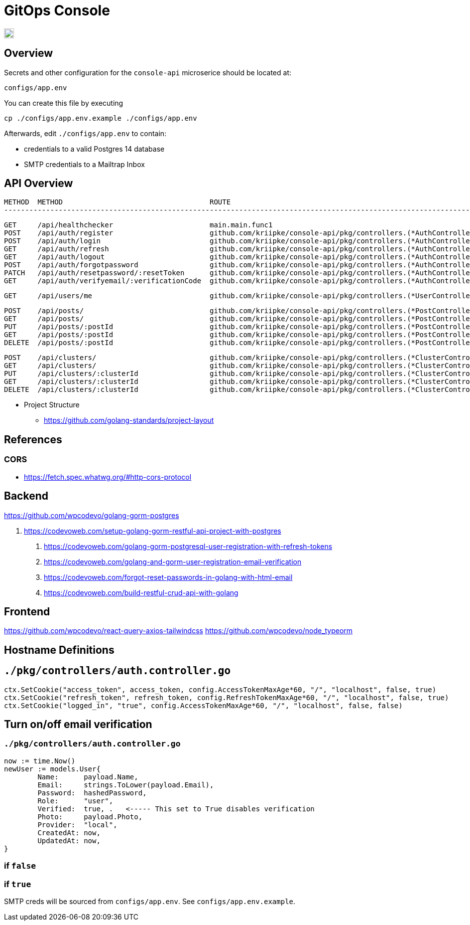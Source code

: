 = GitOps Console

image::docs/logo.png[20px,20px]

== Overview

Secrets and other configuration for the `console-api` microserice should be located at:

	configs/app.env

You can create this file by executing

	cp ./configs/app.env.example ./configs/app.env


Afterwards, edit `./configs/app.env` to contain:

* credentials to a valid Postgres 14 database
* SMTP credentials to a Mailtrap Inbox

== API Overview

	METHOD  METHOD	                                 ROUTE                                                                                             DESCRIPTION
	----------------------------------------------------------------------------------------------------------------------------------------------------------------------------------------------

	GET     /api/healthchecker                       main.main.func1
	POST    /api/auth/register                       github.com/kriipke/console-api/pkg/controllers.(*AuthController).SignUpUser-fm                     Create a new user
	POST    /api/auth/login                          github.com/kriipke/console-api/pkg/controllers.(*AuthController).SignInUser-fm                     Sign in the user
	GET     /api/auth/refresh                        github.com/kriipke/console-api/pkg/controllers.(*AuthController).RefreshAccessToken-fm             Refresh the access token
	GET     /api/auth/logout                         github.com/kriipke/console-api/pkg/controllers.(*AuthController).LogoutUser-fm                     Logout user
	POST    /api/auth/forgotpassword                 github.com/kriipke/console-api/pkg/controllers.(*AuthController).ForgotPassword-fm                 To request a rest link
	PATCH   /api/auth/resetpassword/:resetToken      github.com/kriipke/console-api/pkg/controllers.(*AuthController).ResetPassword-fm                  To reset the password
	GET     /api/auth/verifyemail/:verificationCode  github.com/kriipke/console-api/pkg/controllers.(*AuthController).VerifyEmail-fm                    Verify Email address w/ verification code

	GET     /api/users/me                            github.com/kriipke/console-api/pkg/controllers.(*UserController).GetMe-fm                          Return whoami info

	POST    /api/posts/                              github.com/kriipke/console-api/pkg/controllers.(*PostController).CreatePost-fm                     Create new post
	GET     /api/posts/                              github.com/kriipke/console-api/pkg/controllers.(*PostController).FindPosts-fm                      Get posts
	PUT     /api/posts/:postId                       github.com/kriipke/console-api/pkg/controllers.(*PostController).UpdatePost-fm                     Updtae post
	GET     /api/posts/:postId                       github.com/kriipke/console-api/pkg/controllers.(*PostController).FindPostById-fm                   Get post by ID
	DELETE  /api/posts/:postId                       github.com/kriipke/console-api/pkg/controllers.(*PostController).DeletePost-fm                     Delete Post

	POST    /api/clusters/                           github.com/kriipke/console-api/pkg/controllers.(*ClusterController).CreateCluster-fm               Add new cluster to DB
	GET     /api/clusters/                           github.com/kriipke/console-api/pkg/controllers.(*ClusterController).FindClusters-fm                Fetch clusters
	PUT     /api/clusters/:clusterId                 github.com/kriipke/console-api/pkg/controllers.(*ClusterController).UpdateCluster-fm               Update cluster info
	GET     /api/clusters/:clusterId                 github.com/kriipke/console-api/pkg/controllers.(*ClusterController).FindClusterById-fm             Get cluster info by ID
	DELETE  /api/clusters/:clusterId                 github.com/kriipke/console-api/pkg/controllers.(*ClusterController).DeleteCluster-fm               Delete Cluster


* Project Structure
 - https://github.com/golang-standards/project-layout

== References

=== CORS

* https://fetch.spec.whatwg.org/#http-cors-protocol

== Backend
https://github.com/wpcodevo/golang-gorm-postgres

. https://codevoweb.com/setup-golang-gorm-restful-api-project-with-postgres
2. https://codevoweb.com/golang-gorm-postgresql-user-registration-with-refresh-tokens
3. https://codevoweb.com/golang-and-gorm-user-registration-email-verification
4. https://codevoweb.com/forgot-reset-passwords-in-golang-with-html-email
5. https://codevoweb.com/build-restful-crud-api-with-golang

== Frontend

https://github.com/wpcodevo/react-query-axios-tailwindcss
https://github.com/wpcodevo/node_typeorm

== Hostname Definitions



== `./pkg/controllers/auth.controller.go`

	ctx.SetCookie("access_token", access_token, config.AccessTokenMaxAge*60, "/", "localhost", false, true)
	ctx.SetCookie("refresh_token", refresh_token, config.RefreshTokenMaxAge*60, "/", "localhost", false, true)
	ctx.SetCookie("logged_in", "true", config.AccessTokenMaxAge*60, "/", "localhost", false, false)


== Turn on/off email verification


=== `./pkg/controllers/auth.controller.go`

	now := time.Now()
	newUser := models.User{
		Name:      payload.Name,
		Email:     strings.ToLower(payload.Email),
		Password:  hashedPassword,
		Role:      "user",
		Verified:  true, .   <----- This set to True disables verification
		Photo:     payload.Photo,
		Provider:  "local",
		CreatedAt: now,
		UpdatedAt: now,
	}

=== if `false` 
=== if `true` 

SMTP creds will be sourced from `configs/app.env`. See `configs/app.env.example`.
